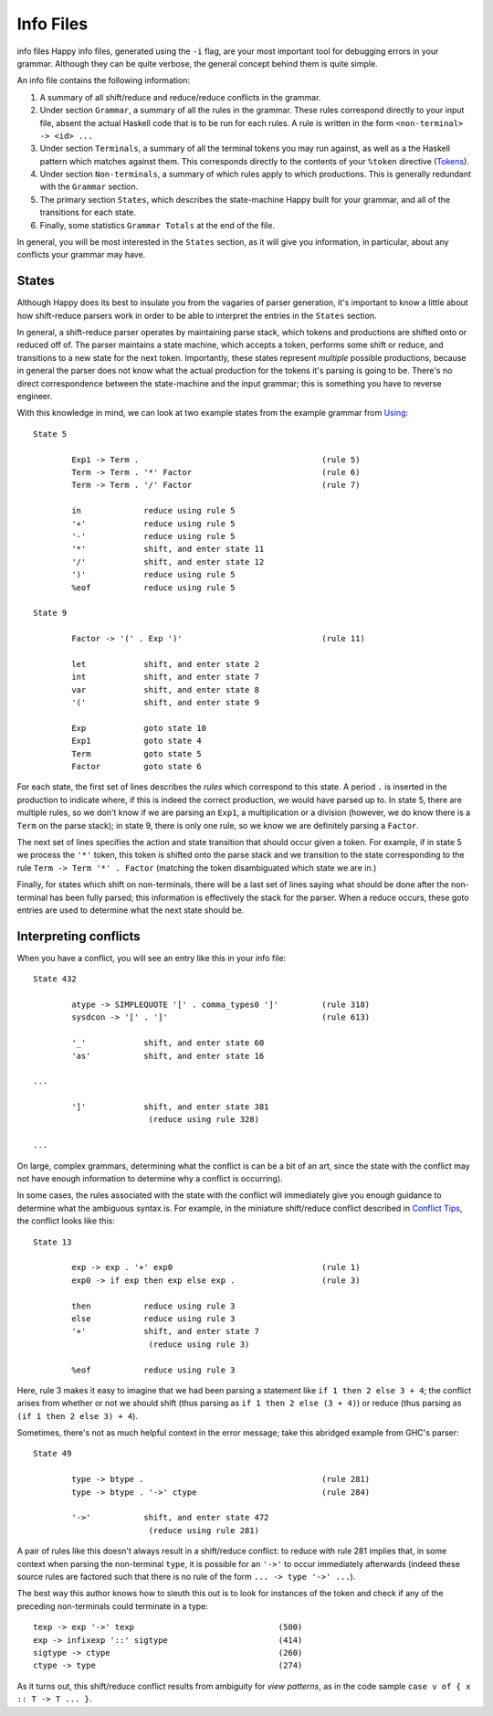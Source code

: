 
.. _sec-info-files:

Info Files
==========

info files
Happy info files, generated using the ``-i`` flag, are your most
important tool for debugging errors in your grammar. Although they can
be quite verbose, the general concept behind them is quite simple.

An info file contains the following information:

1. A summary of all shift/reduce and reduce/reduce conflicts in the
   grammar.

2. Under section ``Grammar``, a summary of all the rules in the grammar.
   These rules correspond directly to your input file, absent the actual
   Haskell code that is to be run for each rules. A rule is written in
   the form ``<non-terminal> -> <id> ...``

3. Under section ``Terminals``, a summary of all the terminal tokens you
   may run against, as well as a the Haskell pattern which matches
   against them. This corresponds directly to the contents of your
   ``%token`` directive (`Tokens <#sec-tokens>`__).

4. Under section ``Non-terminals``, a summary of which rules apply to
   which productions. This is generally redundant with the ``Grammar``
   section.

5. The primary section ``States``, which describes the state-machine
   Happy built for your grammar, and all of the transitions for each
   state.

6. Finally, some statistics ``Grammar Totals`` at the end of the file.

In general, you will be most interested in the ``States`` section, as it
will give you information, in particular, about any conflicts your
grammar may have.

.. _sec-info-files-states:

States
------

Although Happy does its best to insulate you from the vagaries of parser
generation, it's important to know a little about how shift-reduce
parsers work in order to be able to interpret the entries in the
``States`` section.

In general, a shift-reduce parser operates by maintaining parse stack,
which tokens and productions are shifted onto or reduced off of. The
parser maintains a state machine, which accepts a token, performs some
shift or reduce, and transitions to a new state for the next token.
Importantly, these states represent *multiple* possible productions,
because in general the parser does not know what the actual production
for the tokens it's parsing is going to be. There's no direct
correspondence between the state-machine and the input grammar; this is
something you have to reverse engineer.

With this knowledge in mind, we can look at two example states from the
example grammar from `Using <#sec-using>`__:

::

   State 5

           Exp1 -> Term .                                      (rule 5)
           Term -> Term . '*' Factor                           (rule 6)
           Term -> Term . '/' Factor                           (rule 7)

           in             reduce using rule 5
           '+'            reduce using rule 5
           '-'            reduce using rule 5
           '*'            shift, and enter state 11
           '/'            shift, and enter state 12
           ')'            reduce using rule 5
           %eof           reduce using rule 5

   State 9

           Factor -> '(' . Exp ')'                             (rule 11)

           let            shift, and enter state 2
           int            shift, and enter state 7
           var            shift, and enter state 8
           '('            shift, and enter state 9

           Exp            goto state 10
           Exp1           goto state 4
           Term           goto state 5
           Factor         goto state 6

For each state, the first set of lines describes the *rules* which
correspond to this state. A period ``.`` is inserted in the production
to indicate where, if this is indeed the correct production, we would
have parsed up to. In state 5, there are multiple rules, so we don't
know if we are parsing an ``Exp1``, a multiplication or a division
(however, we do know there is a ``Term`` on the parse stack); in state
9, there is only one rule, so we know we are definitely parsing a
``Factor``.

The next set of lines specifies the action and state transition that
should occur given a token. For example, if in state 5 we process the
``'*'`` token, this token is shifted onto the parse stack and we
transition to the state corresponding to the rule
``Term -> Term '*' . Factor`` (matching the token disambiguated which
state we are in.)

Finally, for states which shift on non-terminals, there will be a last
set of lines saying what should be done after the non-terminal has been
fully parsed; this information is effectively the stack for the parser.
When a reduce occurs, these goto entries are used to determine what the
next state should be.

.. _sec-info-files-conflicts:

Interpreting conflicts
----------------------

When you have a conflict, you will see an entry like this in your info
file:

::

   State 432

           atype -> SIMPLEQUOTE '[' . comma_types0 ']'         (rule 318)
           sysdcon -> '[' . ']'                                (rule 613)

           '_'            shift, and enter state 60
           'as'           shift, and enter state 16

   ...

           ']'            shift, and enter state 381
                           (reduce using rule 328)

   ...

On large, complex grammars, determining what the conflict is can be a
bit of an art, since the state with the conflict may not have enough
information to determine why a conflict is occurring).

In some cases, the rules associated with the state with the conflict
will immediately give you enough guidance to determine what the
ambiguous syntax is. For example, in the miniature shift/reduce conflict
described in `Conflict Tips <#sec-conflict-tips>`__, the conflict looks
like this:

::

   State 13

           exp -> exp . '+' exp0                               (rule 1)
           exp0 -> if exp then exp else exp .                  (rule 3)

           then           reduce using rule 3
           else           reduce using rule 3
           '+'            shift, and enter state 7
                           (reduce using rule 3)

           %eof           reduce using rule 3

Here, rule 3 makes it easy to imagine that we had been parsing a
statement like ``if 1 then 2 else 3 + 4``; the conflict arises from
whether or not we should shift (thus parsing as
``if 1 then 2 else (3 + 4)``) or reduce (thus parsing as
``(if 1 then 2 else 3) + 4``).

Sometimes, there's not as much helpful context in the error message;
take this abridged example from GHC's parser:

::

   State 49

           type -> btype .                                     (rule 281)
           type -> btype . '->' ctype                          (rule 284)

           '->'           shift, and enter state 472
                           (reduce using rule 281)

A pair of rules like this doesn't always result in a shift/reduce
conflict: to reduce with rule 281 implies that, in some context when
parsing the non-terminal ``type``, it is possible for an ``'->'`` to
occur immediately afterwards (indeed these source rules are factored
such that there is no rule of the form ``... -> type '->' ...``).

The best way this author knows how to sleuth this out is to look for
instances of the token and check if any of the preceding non-terminals
could terminate in a type:

::

           texp -> exp '->' texp                              (500)
           exp -> infixexp '::' sigtype                       (414)
           sigtype -> ctype                                   (260)
           ctype -> type                                      (274)

As it turns out, this shift/reduce conflict results from ambiguity for
*view patterns*, as in the code sample
``case v of { x :: T -> T ... }``.
